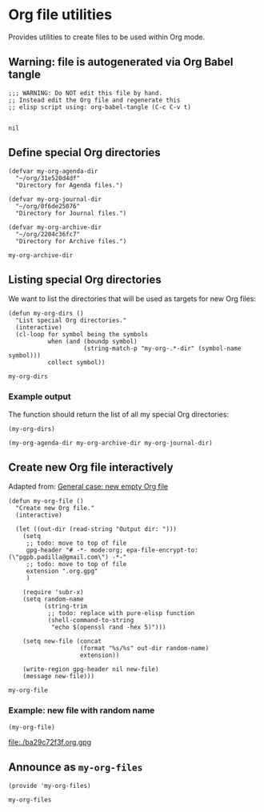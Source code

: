 #+PROPERTY: header-args :results verbatim :tangle my-org-files.el :session org-files :cache no

* Org file utilities

  Provides utilities to create files to be used within Org mode.

  
** Warning: file is autogenerated via Org Babel tangle

   #+begin_src elisp
     ;;; WARNING: Do NOT edit this file by hand.
     ;; Instead edit the Org file and regenerate this
     ;; elisp script using: org-babel-tangle (C-c C-v t)

   #+end_src

   #+RESULTS:
   : nil
   

** Define special Org directories

   #+begin_src elisp
     (defvar my-org-agenda-dir 
       "~/org/31e520d4df"
       "Directory for Agenda files.")

     (defvar my-org-journal-dir
       "~/org/0f6de25076"
       "Directory for Journal files.")

     (defvar my-org-archive-dir
       "~/org/2204c36fc7"
       "Directory for Archive files.")
   #+end_src

   #+RESULTS:
   : my-org-archive-dir


** Listing special Org directories

   We want to list the directories that will be used as targets for
   new Org files:
   
   #+begin_src elisp
     (defun my-org-dirs ()
       "List special Org directories."
       (interactive)
       (cl-loop for symbol being the symbols
                when (and (boundp symbol)
                          (string-match-p "my-org-.*-dir" (symbol-name symbol)))
                collect symbol))
   #+end_src

   #+RESULTS:
   : my-org-dirs

   
*** Example output
    
    The function should return the list of all my special Org
    directories: 

    #+begin_src elisp :tangle no
      (my-org-dirs)
    #+end_src

    #+RESULTS:
    : (my-org-agenda-dir my-org-archive-dir my-org-journal-dir)


** Create new Org file interactively

   Adapted from: [[id:062FBE2C-2267-4F81-9C15-0BC0A3DC84E8][General case: new empty Org file]]

   #+begin_src elisp
     (defun my-org-file ()
       "Create new Org file."
       (interactive)

       (let ((out-dir (read-string "Output dir: ")))
         (setq
          ;; todo: move to top of file
          gpg-header "# -*- mode:org; epa-file-encrypt-to: (\"pgpb.padilla@gmail.com\") -*-"
          ;; todo: move to top of file
          extension ".org.gpg"
          )

         (require 'subr-x)
         (setq random-name
               (string-trim
                ;; todo: replace with pure-elisp function
                (shell-command-to-string
                 "echo $(openssl rand -hex 5)")))

         (setq new-file (concat
                         (format "%s/%s" out-dir random-name)
                         extension))

         (write-region gpg-header nil new-file)
         (message new-file)))
   #+end_src

   #+RESULTS:
   : my-org-file

   
*** Example: new file with random name

    #+begin_src elisp :tangle no :results value file
      (my-org-file)
    #+end_src

    #+RESULTS:
    [[file:./ba29c72f3f.org.gpg]]

** Announce as =my-org-files=

   #+begin_src elisp
     (provide 'my-org-files)
   #+end_src

   #+RESULTS:
   : my-org-files
